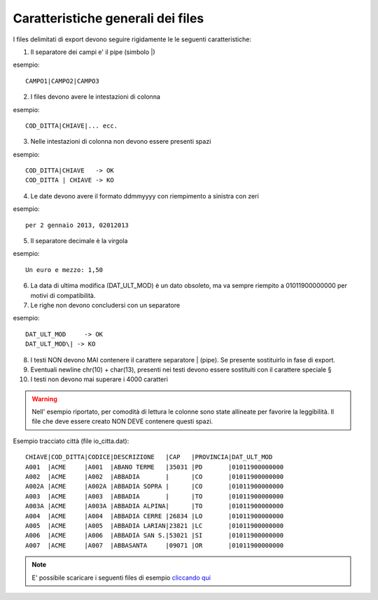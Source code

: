 Caratteristiche generali dei files
==================================

I files delimitati di export devono seguire rigidamente le le seguenti caratteristiche:

1. Il separatore dei campi e' il pipe (simbolo \|)

esempio:
::

  CAMPO1|CAMPO2|CAMPO3

2. I files devono avere le intestazioni di colonna

esempio:
::

  COD_DITTA|CHIAVE|... ecc.

3. Nelle intestazioni di colonna non devono essere presenti spazi

esempio:
::

  COD_DITTA|CHIAVE   -> OK
  COD_DITTA | CHIAVE -> KO

4. Le date devono avere il formato ddmmyyyy con riempimento a sinistra con zeri

esempio:
::

  per 2 gennaio 2013, 02012013

5. Il separatore decimale è la virgola

esempio:
::

  Un euro e mezzo: 1,50

6. La data di ultima modifica (DAT\_ULT\_MOD) è un dato obsoleto, ma va sempre riempito a 01011900000000 per motivi di compatibilità.

7. Le righe non devono concludersi con un separatore

esempio:
::

  DAT_ULT_MOD     -> OK
  DAT_ULT_MOD\| -> KO

8.  I testi NON devono MAI contenere il carattere separatore \| (pipe). Se presente sostituirlo in fase di export.

9.  Eventuali newline chr(10) + char(13), presenti nei testi devono essere sostituiti con il carattere speciale §

10. I testi non devono mai superare i 4000 caratteri

.. warning:: Nell' esempio riportato, per comodità di lettura le colonne sono state allineate per favorire la leggibilità. Il file che deve essere creato NON DEVE contenere questi spazi.

Esempio tracciato città (file io\_citta.dat):

::

    CHIAVE|COD_DITTA|CODICE|DESCRIZIONE   |CAP   |PROVINCIA|DAT_ULT_MOD
    A001  |ACME     |A001  |ABANO TERME   |35031 |PD       |01011900000000
    A002  |ACME     |A002  |ABBADIA       |      |CO       |01011900000000
    A002A |ACME     |A002A |ABBADIA SOPRA |      |CO       |01011900000000
    A003  |ACME     |A003  |ABBADIA       |      |TO       |01011900000000
    A003A |ACME     |A003A |ABBADIA ALPINA|      |TO       |01011900000000
    A004  |ACME     |A004  |ABBADIA CERRE |26834 |LO       |01011900000000
    A005  |ACME     |A005  |ABBADIA LARIAN|23821 |LC       |01011900000000
    A006  |ACME     |A006  |ABBADIA SAN S.|53021 |SI       |01011900000000
    A007  |ACME     |A007  |ABBASANTA     |09071 |OR       |01011900000000


.. note:: E' possibile scaricare i seguenti files di esempio `cliccando qui <http://files.apexnet.it/iOrder/ic.company-name.zip>`_

